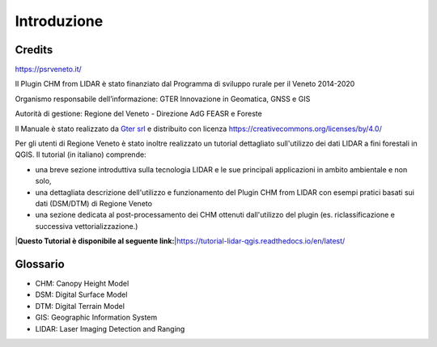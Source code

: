 Introduzione
==================

Credits
------------------------------------------

.. image:: img/4ISTITUZIONALI.png
https://psrveneto.it/


Il Plugin CHM from LIDAR è stato finanziato dal Programma di sviluppo rurale per il Veneto 2014-2020 

Organismo responsabile dell’informazione: GTER Innovazione in Geomatica, GNSS e GIS 

Autorità di gestione: Regione del Veneto - Direzione AdG FEASR e Foreste 



Il Manuale è stato realizzato da `Gter srl`_  e distribuito con licenza https://creativecommons.org/licenses/by/4.0/

Per gli utenti di Regione Veneto è stato inoltre realizzato un tutorial dettagliato sull'utilizzo dei dati LIDAR a fini forestali in QGIS. Il tutorial (in italiano) comprende:

* una breve sezione introduttiva sulla tecnologia LIDAR e le sue principali applicazioni in ambito ambientale e non solo, 
* una dettagliata descrizione dell'utilizzo e funzionamento del Plugin CHM from LIDAR con esempi pratici basati sui dati (DSM/DTM) di Regione Veneto
* una sezione dedicata al post-processamento dei CHM ottenuti dall'utilizzo del plugin (es. riclassificazione e successiva vettorializzazione.)

|**Questo Tutorial è disponibile al seguente link:**\
|https://tutorial-lidar-qgis.readthedocs.io/en/latest/

Glossario
------------------------------------------

* CHM: Canopy Height Model
* DSM: Digital Surface Model
* DTM: Digital Terrain Model
* GIS: Geographic Information System
* LIDAR: Laser Imaging Detection and Ranging









.. _Gter srl: https://www.gter.it
